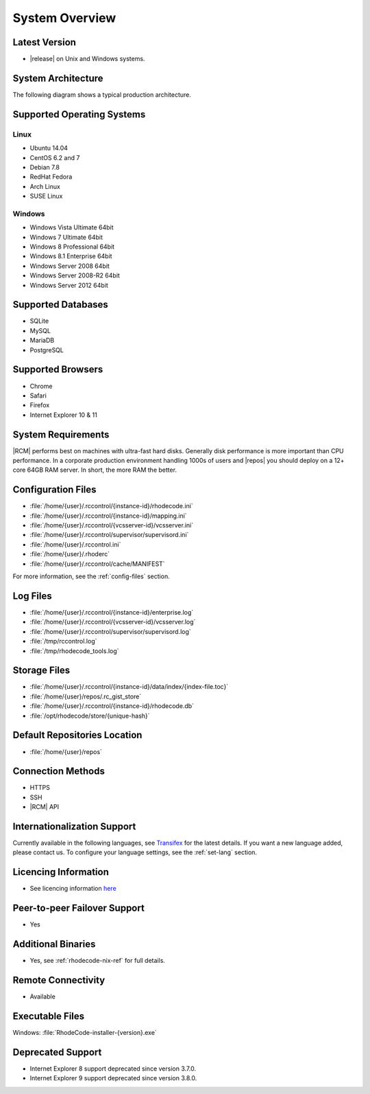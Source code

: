 .. _system-overview-ref:

System Overview
===============

Latest Version
--------------

* |release| on Unix and Windows systems.

System Architecture
-------------------

The following diagram shows a typical production architecture.

.. image:: ../images/architecture-diagram.png
  :align: center

Supported Operating Systems
---------------------------

Linux
^^^^^

* Ubuntu 14.04
* CentOS 6.2 and 7
* Debian 7.8
* RedHat Fedora
* Arch Linux
* SUSE Linux

Windows
^^^^^^^

* Windows Vista Ultimate 64bit
* Windows 7 Ultimate 64bit
* Windows 8 Professional 64bit
* Windows 8.1 Enterprise 64bit
* Windows Server 2008 64bit
* Windows Server 2008-R2 64bit
* Windows Server 2012 64bit

Supported Databases
-------------------

* SQLite
* MySQL
* MariaDB
* PostgreSQL

Supported Browsers
------------------

* Chrome
* Safari
* Firefox
* Internet Explorer 10 & 11

System Requirements
-------------------

|RCM| performs best on machines with ultra-fast hard disks. Generally disk
performance is more important than CPU performance. In a corporate production
environment handling 1000s of users and |repos| you should deploy on a 12+
core 64GB RAM server. In short, the more RAM the better.

.. _config-rce-files:

Configuration Files
-------------------

* :file:`/home/{user}/.rccontrol/{instance-id}/rhodecode.ini`
* :file:`/home/{user}/.rccontrol/{instance-id}/mapping.ini`
* :file:`/home/{user}/.rccontrol/{vcsserver-id}/vcsserver.ini`
* :file:`/home/{user}/.rccontrol/supervisor/supervisord.ini`
* :file:`/home/{user}/.rccontrol.ini`
* :file:`/home/{user}/.rhoderc`
* :file:`/home/{user}/.rccontrol/cache/MANIFEST`

For more information, see the :ref:`config-files` section.

Log Files
---------

* :file:`/home/{user}/.rccontrol/{instance-id}/enterprise.log`
* :file:`/home/{user}/.rccontrol/{vcsserver-id}/vcsserver.log`
* :file:`/home/{user}/.rccontrol/supervisor/supervisord.log`
* :file:`/tmp/rccontrol.log`
* :file:`/tmp/rhodecode_tools.log`

Storage Files
-------------

* :file:`/home/{user}/.rccontrol/{instance-id}/data/index/{index-file.toc}`
* :file:`/home/{user}/repos/.rc_gist_store`
* :file:`/home/{user}/.rccontrol/{instance-id}/rhodecode.db`
* :file:`/opt/rhodecode/store/{unique-hash}`

Default Repositories Location
-----------------------------

* :file:`/home/{user}/repos`

Connection Methods
------------------

* HTTPS
* SSH
* |RCM| API

Internationalization Support
----------------------------

Currently available in the following languages, see `Transifex`_ for the
latest details. If you want a new language added, please contact us. To
configure your language settings, see the :ref:`set-lang` section.

.. hlist::

  * Belorussian
  * Chinese
  * French
  * German
  * Italian
  * Japanese
  * Portuguese
  * Polish
  * Russian
  * Spanish

Licencing Information
---------------------

* See licencing information `here`_

Peer-to-peer Failover Support
-----------------------------

* Yes

Additional Binaries
-------------------

* Yes, see :ref:`rhodecode-nix-ref` for full details.

Remote Connectivity
-------------------

* Available

Executable Files
----------------

Windows: :file:`RhodeCode-installer-{version}.exe`

Deprecated Support
------------------

- Internet Explorer 8 support deprecated since version 3.7.0.
- Internet Explorer 9 support deprecated since version 3.8.0.

.. _here: https://rhodecode.com/licenses/
.. _Transifex: https://www.transifex.com/projects/p/RhodeCode/
